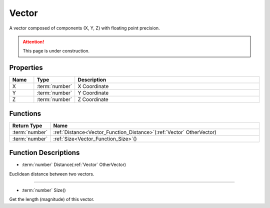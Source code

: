 .. _Vector:

******
Vector
******

A vector composed of components (X, Y, Z) with floating point precision.

.. attention:: This page is under construction.


Properties
----------

.. list-table::
  :widths: 1 1 8
  :header-rows: 1
   
  * - Name
    - Type
    - Description

  * - X
    - :term:`number`
    - X Coordinate

  * - Y
    - :term:`number`
    - Y Coordinate

  * - Z
    - :term:`number`
    - Z Coordinate


Functions
---------

.. list-table:: 
  :widths: 1 9
  :header-rows: 1
   
  * - Return Type
    - Name

  * - :term:`number`
    - :ref:`Distance<Vector_Function_Distance>`\(:ref:`Vector` OtherVector)

  * - :term:`number`
    - :ref:`Size<Vector_Function_Size>`\()


Function Descriptions
---------------------

.. _Vector_Function_Distance:

- :term:`number` Distance(:ref:`Vector` OtherVector)

Euclidean distance between two vectors.

----

.. _Vector_Function_Size:

- :term:`number` Size()

Get the length (magnitude) of this vector.